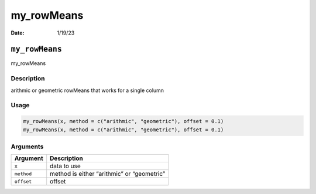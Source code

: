 ===========
my_rowMeans
===========

:Date: 1/19/23

``my_rowMeans``
===============

my_rowMeans

Description
-----------

arithmic or geometric rowMeans that works for a single column

Usage
-----

.. code:: r

   my_rowMeans(x, method = c("arithmic", "geometric"), offset = 0.1)
   my_rowMeans(x, method = c("arithmic", "geometric"), offset = 0.1)

Arguments
---------

========== ==========================================
Argument   Description
========== ==========================================
``x``      data to use
``method`` method is either “arithmic” or “geometric”
``offset`` offset
========== ==========================================
